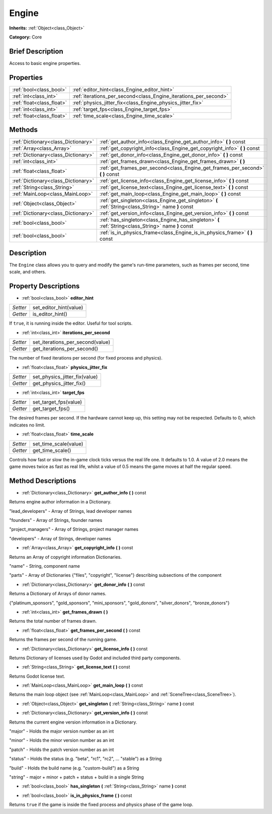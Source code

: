.. Generated automatically by doc/tools/makerst.py in Godot's source tree.
.. DO NOT EDIT THIS FILE, but the Engine.xml source instead.
.. The source is found in doc/classes or modules/<name>/doc_classes.

.. _class_Engine:

Engine
======

**Inherits:** :ref:`Object<class_Object>`

**Category:** Core

Brief Description
-----------------

Access to basic engine properties.

Properties
----------

+---------------------------+------------------------------------------------------------------+
| :ref:`bool<class_bool>`   | :ref:`editor_hint<class_Engine_editor_hint>`                     |
+---------------------------+------------------------------------------------------------------+
| :ref:`int<class_int>`     | :ref:`iterations_per_second<class_Engine_iterations_per_second>` |
+---------------------------+------------------------------------------------------------------+
| :ref:`float<class_float>` | :ref:`physics_jitter_fix<class_Engine_physics_jitter_fix>`       |
+---------------------------+------------------------------------------------------------------+
| :ref:`int<class_int>`     | :ref:`target_fps<class_Engine_target_fps>`                       |
+---------------------------+------------------------------------------------------------------+
| :ref:`float<class_float>` | :ref:`time_scale<class_Engine_time_scale>`                       |
+---------------------------+------------------------------------------------------------------+

Methods
-------

+--------------------------------------+-----------------------------------------------------------------------------------------------------+
| :ref:`Dictionary<class_Dictionary>`  | :ref:`get_author_info<class_Engine_get_author_info>` **(** **)** const                              |
+--------------------------------------+-----------------------------------------------------------------------------------------------------+
| :ref:`Array<class_Array>`            | :ref:`get_copyright_info<class_Engine_get_copyright_info>` **(** **)** const                        |
+--------------------------------------+-----------------------------------------------------------------------------------------------------+
| :ref:`Dictionary<class_Dictionary>`  | :ref:`get_donor_info<class_Engine_get_donor_info>` **(** **)** const                                |
+--------------------------------------+-----------------------------------------------------------------------------------------------------+
| :ref:`int<class_int>`                | :ref:`get_frames_drawn<class_Engine_get_frames_drawn>` **(** **)**                                  |
+--------------------------------------+-----------------------------------------------------------------------------------------------------+
| :ref:`float<class_float>`            | :ref:`get_frames_per_second<class_Engine_get_frames_per_second>` **(** **)** const                  |
+--------------------------------------+-----------------------------------------------------------------------------------------------------+
| :ref:`Dictionary<class_Dictionary>`  | :ref:`get_license_info<class_Engine_get_license_info>` **(** **)** const                            |
+--------------------------------------+-----------------------------------------------------------------------------------------------------+
| :ref:`String<class_String>`          | :ref:`get_license_text<class_Engine_get_license_text>` **(** **)** const                            |
+--------------------------------------+-----------------------------------------------------------------------------------------------------+
| :ref:`MainLoop<class_MainLoop>`      | :ref:`get_main_loop<class_Engine_get_main_loop>` **(** **)** const                                  |
+--------------------------------------+-----------------------------------------------------------------------------------------------------+
| :ref:`Object<class_Object>`          | :ref:`get_singleton<class_Engine_get_singleton>` **(** :ref:`String<class_String>` name **)** const |
+--------------------------------------+-----------------------------------------------------------------------------------------------------+
| :ref:`Dictionary<class_Dictionary>`  | :ref:`get_version_info<class_Engine_get_version_info>` **(** **)** const                            |
+--------------------------------------+-----------------------------------------------------------------------------------------------------+
| :ref:`bool<class_bool>`              | :ref:`has_singleton<class_Engine_has_singleton>` **(** :ref:`String<class_String>` name **)** const |
+--------------------------------------+-----------------------------------------------------------------------------------------------------+
| :ref:`bool<class_bool>`              | :ref:`is_in_physics_frame<class_Engine_is_in_physics_frame>` **(** **)** const                      |
+--------------------------------------+-----------------------------------------------------------------------------------------------------+

Description
-----------

The ``Engine`` class allows you to query and modify the game's run-time parameters, such as frames per second, time scale, and others.

Property Descriptions
---------------------

.. _class_Engine_editor_hint:

- :ref:`bool<class_bool>` **editor_hint**

+----------+------------------------+
| *Setter* | set_editor_hint(value) |
+----------+------------------------+
| *Getter* | is_editor_hint()       |
+----------+------------------------+

If ``true``, it is running inside the editor. Useful for tool scripts.

.. _class_Engine_iterations_per_second:

- :ref:`int<class_int>` **iterations_per_second**

+----------+----------------------------------+
| *Setter* | set_iterations_per_second(value) |
+----------+----------------------------------+
| *Getter* | get_iterations_per_second()      |
+----------+----------------------------------+

The number of fixed iterations per second (for fixed process and physics).

.. _class_Engine_physics_jitter_fix:

- :ref:`float<class_float>` **physics_jitter_fix**

+----------+-------------------------------+
| *Setter* | set_physics_jitter_fix(value) |
+----------+-------------------------------+
| *Getter* | get_physics_jitter_fix()      |
+----------+-------------------------------+

.. _class_Engine_target_fps:

- :ref:`int<class_int>` **target_fps**

+----------+-----------------------+
| *Setter* | set_target_fps(value) |
+----------+-----------------------+
| *Getter* | get_target_fps()      |
+----------+-----------------------+

The desired frames per second. If the hardware cannot keep up, this setting may not be respected. Defaults to 0, which indicates no limit.

.. _class_Engine_time_scale:

- :ref:`float<class_float>` **time_scale**

+----------+-----------------------+
| *Setter* | set_time_scale(value) |
+----------+-----------------------+
| *Getter* | get_time_scale()      |
+----------+-----------------------+

Controls how fast or slow the in-game clock ticks versus the real life one. It defaults to 1.0. A value of 2.0 means the game moves twice as fast as real life, whilst a value of 0.5 means the game moves at half the regular speed.

Method Descriptions
-------------------

.. _class_Engine_get_author_info:

- :ref:`Dictionary<class_Dictionary>` **get_author_info** **(** **)** const

Returns engine author information in a Dictionary.

"lead_developers" - Array of Strings, lead developer names

"founders" - Array of Strings, founder names

"project_managers" - Array of Strings, project manager names

"developers" - Array of Strings, developer names

.. _class_Engine_get_copyright_info:

- :ref:`Array<class_Array>` **get_copyright_info** **(** **)** const

Returns an Array of copyright information Dictionaries.

"name" - String, component name

"parts" - Array of Dictionaries {"files", "copyright", "license"} describing subsections of the component

.. _class_Engine_get_donor_info:

- :ref:`Dictionary<class_Dictionary>` **get_donor_info** **(** **)** const

Returns a Dictionary of Arrays of donor names.

{"platinum_sponsors", "gold_sponsors", "mini_sponsors", "gold_donors", "silver_donors", "bronze_donors"}

.. _class_Engine_get_frames_drawn:

- :ref:`int<class_int>` **get_frames_drawn** **(** **)**

Returns the total number of frames drawn.

.. _class_Engine_get_frames_per_second:

- :ref:`float<class_float>` **get_frames_per_second** **(** **)** const

Returns the frames per second of the running game.

.. _class_Engine_get_license_info:

- :ref:`Dictionary<class_Dictionary>` **get_license_info** **(** **)** const

Returns Dictionary of licenses used by Godot and included third party components.

.. _class_Engine_get_license_text:

- :ref:`String<class_String>` **get_license_text** **(** **)** const

Returns Godot license text.

.. _class_Engine_get_main_loop:

- :ref:`MainLoop<class_MainLoop>` **get_main_loop** **(** **)** const

Returns the main loop object (see :ref:`MainLoop<class_MainLoop>` and :ref:`SceneTree<class_SceneTree>`).

.. _class_Engine_get_singleton:

- :ref:`Object<class_Object>` **get_singleton** **(** :ref:`String<class_String>` name **)** const

.. _class_Engine_get_version_info:

- :ref:`Dictionary<class_Dictionary>` **get_version_info** **(** **)** const

Returns the current engine version information in a Dictionary.

"major"    - Holds the major version number as an int

"minor"    - Holds the minor version number as an int

"patch"    - Holds the patch version number as an int

"status"   - Holds the status (e.g. "beta", "rc1", "rc2", ... "stable") as a String

"build"    - Holds the build name (e.g. "custom-build") as a String

"string"   - major + minor + patch + status + build in a single String

.. _class_Engine_has_singleton:

- :ref:`bool<class_bool>` **has_singleton** **(** :ref:`String<class_String>` name **)** const

.. _class_Engine_is_in_physics_frame:

- :ref:`bool<class_bool>` **is_in_physics_frame** **(** **)** const

Returns ``true`` if the game is inside the fixed process and physics phase of the game loop.

